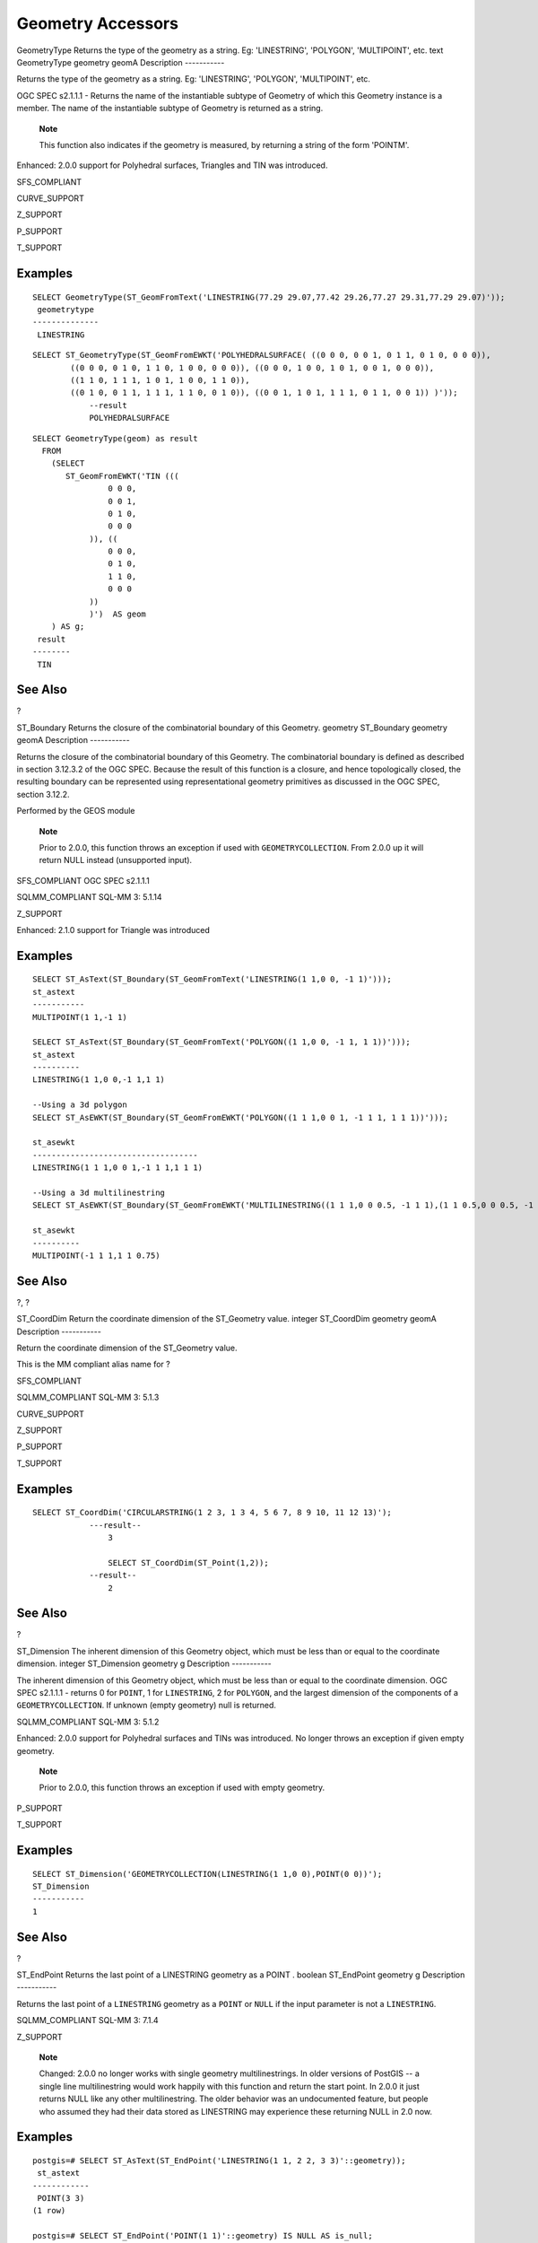 Geometry Accessors
==================

GeometryType
Returns the type of the geometry as a string. Eg: 'LINESTRING',
'POLYGON', 'MULTIPOINT', etc.
text
GeometryType
geometry
geomA
Description
-----------

Returns the type of the geometry as a string. Eg: 'LINESTRING',
'POLYGON', 'MULTIPOINT', etc.

OGC SPEC s2.1.1.1 - Returns the name of the instantiable subtype of
Geometry of which this Geometry instance is a member. The name of the
instantiable subtype of Geometry is returned as a string.

    **Note**

    This function also indicates if the geometry is measured, by
    returning a string of the form 'POINTM'.

Enhanced: 2.0.0 support for Polyhedral surfaces, Triangles and TIN was
introduced.

SFS\_COMPLIANT

CURVE\_SUPPORT

Z\_SUPPORT

P\_SUPPORT

T\_SUPPORT

Examples
--------

::

    SELECT GeometryType(ST_GeomFromText('LINESTRING(77.29 29.07,77.42 29.26,77.27 29.31,77.29 29.07)'));
     geometrytype
    --------------
     LINESTRING

::

    SELECT ST_GeometryType(ST_GeomFromEWKT('POLYHEDRALSURFACE( ((0 0 0, 0 0 1, 0 1 1, 0 1 0, 0 0 0)), 
            ((0 0 0, 0 1 0, 1 1 0, 1 0 0, 0 0 0)), ((0 0 0, 1 0 0, 1 0 1, 0 0 1, 0 0 0)), 
            ((1 1 0, 1 1 1, 1 0 1, 1 0 0, 1 1 0)), 
            ((0 1 0, 0 1 1, 1 1 1, 1 1 0, 0 1 0)), ((0 0 1, 1 0 1, 1 1 1, 0 1 1, 0 0 1)) )'));
                --result
                POLYHEDRALSURFACE
                

::

    SELECT GeometryType(geom) as result
      FROM
        (SELECT 
           ST_GeomFromEWKT('TIN (((
                    0 0 0, 
                    0 0 1, 
                    0 1 0, 
                    0 0 0
                )), ((
                    0 0 0, 
                    0 1 0, 
                    1 1 0, 
                    0 0 0
                ))
                )')  AS geom
        ) AS g;
     result
    --------
     TIN    

See Also
--------

?

ST\_Boundary
Returns the closure of the combinatorial boundary of this Geometry.
geometry
ST\_Boundary
geometry
geomA
Description
-----------

Returns the closure of the combinatorial boundary of this Geometry. The
combinatorial boundary is defined as described in section 3.12.3.2 of
the OGC SPEC. Because the result of this function is a closure, and
hence topologically closed, the resulting boundary can be represented
using representational geometry primitives as discussed in the OGC SPEC,
section 3.12.2.

Performed by the GEOS module

    **Note**

    Prior to 2.0.0, this function throws an exception if used with
    ``GEOMETRYCOLLECTION``. From 2.0.0 up it will return NULL instead
    (unsupported input).

SFS\_COMPLIANT OGC SPEC s2.1.1.1

SQLMM\_COMPLIANT SQL-MM 3: 5.1.14

Z\_SUPPORT

Enhanced: 2.1.0 support for Triangle was introduced

Examples
--------

::

    SELECT ST_AsText(ST_Boundary(ST_GeomFromText('LINESTRING(1 1,0 0, -1 1)')));
    st_astext
    -----------
    MULTIPOINT(1 1,-1 1)

    SELECT ST_AsText(ST_Boundary(ST_GeomFromText('POLYGON((1 1,0 0, -1 1, 1 1))')));
    st_astext
    ----------
    LINESTRING(1 1,0 0,-1 1,1 1)

    --Using a 3d polygon
    SELECT ST_AsEWKT(ST_Boundary(ST_GeomFromEWKT('POLYGON((1 1 1,0 0 1, -1 1 1, 1 1 1))')));

    st_asewkt
    -----------------------------------
    LINESTRING(1 1 1,0 0 1,-1 1 1,1 1 1)

    --Using a 3d multilinestring
    SELECT ST_AsEWKT(ST_Boundary(ST_GeomFromEWKT('MULTILINESTRING((1 1 1,0 0 0.5, -1 1 1),(1 1 0.5,0 0 0.5, -1 1 0.5, 1 1 0.5) )')));

    st_asewkt
    ----------
    MULTIPOINT(-1 1 1,1 1 0.75)

See Also
--------

?, ?

ST\_CoordDim
Return the coordinate dimension of the ST\_Geometry value.
integer
ST\_CoordDim
geometry
geomA
Description
-----------

Return the coordinate dimension of the ST\_Geometry value.

This is the MM compliant alias name for ?

SFS\_COMPLIANT

SQLMM\_COMPLIANT SQL-MM 3: 5.1.3

CURVE\_SUPPORT

Z\_SUPPORT

P\_SUPPORT

T\_SUPPORT

Examples
--------

::

    SELECT ST_CoordDim('CIRCULARSTRING(1 2 3, 1 3 4, 5 6 7, 8 9 10, 11 12 13)');
                ---result--
                    3

                    SELECT ST_CoordDim(ST_Point(1,2));
                --result--
                    2

            

See Also
--------

?

ST\_Dimension
The inherent dimension of this Geometry object, which must be less than
or equal to the coordinate dimension.
integer
ST\_Dimension
geometry
g
Description
-----------

The inherent dimension of this Geometry object, which must be less than
or equal to the coordinate dimension. OGC SPEC s2.1.1.1 - returns 0 for
``POINT``, 1 for ``LINESTRING``, 2 for ``POLYGON``, and the largest
dimension of the components of a ``GEOMETRYCOLLECTION``. If unknown
(empty geometry) null is returned.

SQLMM\_COMPLIANT SQL-MM 3: 5.1.2

Enhanced: 2.0.0 support for Polyhedral surfaces and TINs was introduced.
No longer throws an exception if given empty geometry.

    **Note**

    Prior to 2.0.0, this function throws an exception if used with empty
    geometry.

P\_SUPPORT

T\_SUPPORT

Examples
--------

::

    SELECT ST_Dimension('GEOMETRYCOLLECTION(LINESTRING(1 1,0 0),POINT(0 0))');
    ST_Dimension
    -----------
    1

See Also
--------

?

ST\_EndPoint
Returns the last point of a
LINESTRING
geometry as a
POINT
.
boolean
ST\_EndPoint
geometry
g
Description
-----------

Returns the last point of a ``LINESTRING`` geometry as a ``POINT`` or
``NULL`` if the input parameter is not a ``LINESTRING``.

SQLMM\_COMPLIANT SQL-MM 3: 7.1.4

Z\_SUPPORT

    **Note**

    Changed: 2.0.0 no longer works with single geometry
    multilinestrings. In older versions of PostGIS -- a single line
    multilinestring would work happily with this function and return the
    start point. In 2.0.0 it just returns NULL like any other
    multilinestring. The older behavior was an undocumented feature, but
    people who assumed they had their data stored as LINESTRING may
    experience these returning NULL in 2.0 now.

Examples
--------

::

    postgis=# SELECT ST_AsText(ST_EndPoint('LINESTRING(1 1, 2 2, 3 3)'::geometry));
     st_astext
    ------------
     POINT(3 3)
    (1 row)

    postgis=# SELECT ST_EndPoint('POINT(1 1)'::geometry) IS NULL AS is_null;
      is_null
    ----------
     t
    (1 row)

    --3d endpoint
    SELECT ST_AsEWKT(ST_EndPoint('LINESTRING(1 1 2, 1 2 3, 0 0 5)'));
      st_asewkt
    --------------
     POINT(0 0 5)
    (1 row)

See Also
--------

?, ?

ST\_Envelope
Returns a geometry representing the double precision (float8) bounding
box of the supplied geometry.
geometry
ST\_Envelope
geometry
g1
Description
-----------

Returns the float8 minimum bounding box for the supplied geometry, as a
geometry. The polygon is defined by the corner points of the bounding
box ((``MINX``, ``MINY``), (``MINX``, ``MAXY``), (``MAXX``, ``MAXY``),
(``MAXX``, ``MINY``), (``MINX``, ``MINY``)). (PostGIS will add a
``ZMIN``/``ZMAX`` coordinate as well).

Degenerate cases (vertical lines, points) will return a geometry of
lower dimension than ``POLYGON``, ie. ``POINT`` or ``LINESTRING``.

Availability: 1.5.0 behavior changed to output double precision instead
of float4

SFS\_COMPLIANT s2.1.1.1

SQLMM\_COMPLIANT SQL-MM 3: 5.1.15

Examples
--------

::

    SELECT ST_AsText(ST_Envelope('POINT(1 3)'::geometry));
     st_astext
    ------------
     POINT(1 3)
    (1 row)


    SELECT ST_AsText(ST_Envelope('LINESTRING(0 0, 1 3)'::geometry));
               st_astext
    --------------------------------
     POLYGON((0 0,0 3,1 3,1 0,0 0))
    (1 row)


    SELECT ST_AsText(ST_Envelope('POLYGON((0 0, 0 1, 1.0000001 1, 1.0000001 0, 0 0))'::geometry));
                              st_astext
    --------------------------------------------------------------
     POLYGON((0 0,0 1,1.00000011920929 1,1.00000011920929 0,0 0))
    (1 row)
    SELECT ST_AsText(ST_Envelope('POLYGON((0 0, 0 1, 1.0000000001 1, 1.0000000001 0, 0 0))'::geometry));
                              st_astext
    --------------------------------------------------------------
     POLYGON((0 0,0 1,1.00000011920929 1,1.00000011920929 0,0 0))
    (1 row)
        
    SELECT Box3D(geom), Box2D(geom), ST_AsText(ST_Envelope(geom)) As envelopewkt
        FROM (SELECT 'POLYGON((0 0, 0 1000012333334.34545678, 1.0000001 1, 1.0000001 0, 0 0))'::geometry As geom) As foo;


        

See Also
--------

?, ?

ST\_ExteriorRing
Returns a line string representing the exterior ring of the
POLYGON
geometry. Return NULL if the geometry is not a polygon. Will not work
with MULTIPOLYGON
geometry
ST\_ExteriorRing
geometry
a\_polygon
Description
-----------

Returns a line string representing the exterior ring of the ``POLYGON``
geometry. Return NULL if the geometry is not a polygon.

    **Note**

    Only works with POLYGON geometry types

SFS\_COMPLIANT 2.1.5.1

SQLMM\_COMPLIANT SQL-MM 3: 8.2.3, 8.3.3

Z\_SUPPORT

Examples
--------

::

    --If you have a table of polygons
    SELECT gid, ST_ExteriorRing(the_geom) AS ering
    FROM sometable;

    --If you have a table of MULTIPOLYGONs
    --and want to return a MULTILINESTRING composed of the exterior rings of each polygon
    SELECT gid, ST_Collect(ST_ExteriorRing(the_geom)) AS erings
        FROM (SELECT gid, (ST_Dump(the_geom)).geom As the_geom
                FROM sometable) As foo
    GROUP BY gid;

    --3d Example
    SELECT ST_AsEWKT(
        ST_ExteriorRing(
        ST_GeomFromEWKT('POLYGON((0 0 1, 1 1 1, 1 2 1, 1 1 1, 0 0 1))')
        )
    );

    st_asewkt
    ---------
    LINESTRING(0 0 1,1 1 1,1 2 1,1 1 1,0 0 1)

See Also
--------

?, ?, ?

ST\_GeometryN
Return the 1-based Nth geometry if the geometry is a GEOMETRYCOLLECTION,
(MULTI)POINT, (MULTI)LINESTRING, MULTICURVE or (MULTI)POLYGON,
POLYHEDRALSURFACE Otherwise, return NULL.
geometry
ST\_GeometryN
geometry
geomA
integer
n
Description
-----------

Return the 1-based Nth geometry if the geometry is a GEOMETRYCOLLECTION,
(MULTI)POINT, (MULTI)LINESTRING, MULTICURVE or (MULTI)POLYGON,
POLYHEDRALSURFACE Otherwise, return NULL

    **Note**

    Index is 1-based as for OGC specs since version 0.8.0. Previous
    versions implemented this as 0-based instead.

    **Note**

    If you want to extract all geometries, of a geometry, ST\_Dump is
    more efficient and will also work for singular geoms.

Enhanced: 2.0.0 support for Polyhedral surfaces, Triangles and TIN was
introduced.

Changed: 2.0.0 Prior versions would return NULL for singular geometries.
This was changed to return the geometry for ST\_GeometryN(..,1) case.

SFS\_COMPLIANT

SQLMM\_COMPLIANT SQL-MM 3: 9.1.5

Z\_SUPPORT

CURVE\_SUPPORT

P\_SUPPORT

T\_SUPPORT

Standard Examples
-----------------

::

    --Extracting a subset of points from a 3d multipoint
    SELECT n, ST_AsEWKT(ST_GeometryN(the_geom, n)) As geomewkt
    FROM (
    VALUES (ST_GeomFromEWKT('MULTIPOINT(1 2 7, 3 4 7, 5 6 7, 8 9 10)') ),
    ( ST_GeomFromEWKT('MULTICURVE(CIRCULARSTRING(2.5 2.5,4.5 2.5, 3.5 3.5), (10 11, 12 11))') )
        )As foo(the_geom)
        CROSS JOIN generate_series(1,100) n
    WHERE n <= ST_NumGeometries(the_geom);

     n |               geomewkt
    ---+-----------------------------------------
     1 | POINT(1 2 7)
     2 | POINT(3 4 7)
     3 | POINT(5 6 7)
     4 | POINT(8 9 10)
     1 | CIRCULARSTRING(2.5 2.5,4.5 2.5,3.5 3.5)
     2 | LINESTRING(10 11,12 11)


    --Extracting all geometries (useful when you want to assign an id)
    SELECT gid, n, ST_GeometryN(the_geom, n)
    FROM sometable CROSS JOIN generate_series(1,100) n
    WHERE n <= ST_NumGeometries(the_geom);

Polyhedral Surfaces, TIN and Triangle Examples
----------------------------------------------

::

    -- Polyhedral surface example
    -- Break a Polyhedral surface into its faces
    SELECT ST_AsEWKT(ST_GeometryN(p_geom,3)) As geom_ewkt
      FROM (SELECT ST_GeomFromEWKT('POLYHEDRALSURFACE( 
    ((0 0 0, 0 0 1, 0 1 1, 0 1 0, 0 0 0)),  
    ((0 0 0, 0 1 0, 1 1 0, 1 0 0, 0 0 0)), 
    ((0 0 0, 1 0 0, 1 0 1, 0 0 1, 0 0 0)), 
    ((1 1 0, 1 1 1, 1 0 1, 1 0 0, 1 1 0)),  
    ((0 1 0, 0 1 1, 1 1 1, 1 1 0, 0 1 0)),  
    ((0 0 1, 1 0 1, 1 1 1, 0 1 1, 0 0 1)) 
    )')  AS p_geom )  AS a;

                    geom_ewkt
    ------------------------------------------
     POLYGON((0 0 0,1 0 0,1 0 1,0 0 1,0 0 0))

::

    -- TIN --       
    SELECT ST_AsEWKT(ST_GeometryN(geom,2)) as wkt
      FROM
        (SELECT 
           ST_GeomFromEWKT('TIN (((
                    0 0 0, 
                    0 0 1, 
                    0 1 0, 
                    0 0 0
                )), ((
                    0 0 0, 
                    0 1 0, 
                    1 1 0, 
                    0 0 0
                ))
                )')  AS geom
        ) AS g;
    -- result --
                     wkt
    -------------------------------------
     TRIANGLE((0 0 0,0 1 0,1 1 0,0 0 0))

See Also
--------

?, ?

ST\_GeometryType
Return the geometry type of the ST\_Geometry value.
text
ST\_GeometryType
geometry
g1
Description
-----------

Returns the type of the geometry as a string. EG: 'ST\_Linestring',
'ST\_Polygon','ST\_MultiPolygon' etc. This function differs from
GeometryType(geometry) in the case of the string and ST in front that is
returned, as well as the fact that it will not indicate whether the
geometry is measured.

Enhanced: 2.0.0 support for Polyhedral surfaces was introduced.

SQLMM\_COMPLIANT SQL-MM 3: 5.1.4

Z\_SUPPORT

P\_SUPPORT

Examples
--------

::

    SELECT ST_GeometryType(ST_GeomFromText('LINESTRING(77.29 29.07,77.42 29.26,77.27 29.31,77.29 29.07)'));
                --result
                ST_LineString

::

    SELECT ST_GeometryType(ST_GeomFromEWKT('POLYHEDRALSURFACE( ((0 0 0, 0 0 1, 0 1 1, 0 1 0, 0 0 0)), 
            ((0 0 0, 0 1 0, 1 1 0, 1 0 0, 0 0 0)), ((0 0 0, 1 0 0, 1 0 1, 0 0 1, 0 0 0)), 
            ((1 1 0, 1 1 1, 1 0 1, 1 0 0, 1 1 0)), 
            ((0 1 0, 0 1 1, 1 1 1, 1 1 0, 0 1 0)), ((0 0 1, 1 0 1, 1 1 1, 0 1 1, 0 0 1)) )'));
                --result
                ST_PolyhedralSurface

::

    SELECT ST_GeometryType(ST_GeomFromEWKT('POLYHEDRALSURFACE( ((0 0 0, 0 0 1, 0 1 1, 0 1 0, 0 0 0)), 
            ((0 0 0, 0 1 0, 1 1 0, 1 0 0, 0 0 0)), ((0 0 0, 1 0 0, 1 0 1, 0 0 1, 0 0 0)), 
            ((1 1 0, 1 1 1, 1 0 1, 1 0 0, 1 1 0)), 
            ((0 1 0, 0 1 1, 1 1 1, 1 1 0, 0 1 0)), ((0 0 1, 1 0 1, 1 1 1, 0 1 1, 0 0 1)) )'));
                --result
                ST_PolyhedralSurface

::

    SELECT ST_GeometryType(geom) as result
      FROM
        (SELECT 
           ST_GeomFromEWKT('TIN (((
                    0 0 0, 
                    0 0 1, 
                    0 1 0, 
                    0 0 0
                )), ((
                    0 0 0, 
                    0 1 0, 
                    1 1 0, 
                    0 0 0
                ))
                )')  AS geom
        ) AS g;
     result
    --------
     ST_Tin    

See Also
--------

?

ST\_InteriorRingN
Return the Nth interior linestring ring of the polygon geometry. Return
NULL if the geometry is not a polygon or the given N is out of range.
geometry
ST\_InteriorRingN
geometry
a\_polygon
integer
n
Description
-----------

Return the Nth interior linestring ring of the polygon geometry. Return
NULL if the geometry is not a polygon or the given N is out of range.
index starts at 1.

    **Note**

    This will not work for MULTIPOLYGONs. Use in conjunction with
    ST\_Dump for MULTIPOLYGONS

SFS\_COMPLIANT

SQLMM\_COMPLIANT SQL-MM 3: 8.2.6, 8.3.5

Z\_SUPPORT

Examples
--------

::

    SELECT ST_AsText(ST_InteriorRingN(the_geom, 1)) As the_geom
    FROM (SELECT ST_BuildArea(
            ST_Collect(ST_Buffer(ST_Point(1,2), 20,3),
                ST_Buffer(ST_Point(1, 2), 10,3))) As the_geom
            )  as foo
            

See Also
--------

? ?, ?, ?, ?, ?

ST\_IsClosed
Returns
TRUE
if the
LINESTRING
's start and end points are coincident. For Polyhedral surface is closed
(volumetric).
boolean
ST\_IsClosed
geometry
g
Description
-----------

Returns ``TRUE`` if the ``LINESTRING``'s start and end points are
coincident. For Polyhedral Surfaces, it tells you if the surface is
areal (open) or volumetric (closed).

SFS\_COMPLIANT

SQLMM\_COMPLIANT SQL-MM 3: 7.1.5, 9.3.3

    **Note**

    SQL-MM defines the result of ``ST_IsClosed()`` to be 0, while
    PostGIS returns ``NULL``.

Z\_SUPPORT

CURVE\_SUPPORT

Enhanced: 2.0.0 support for Polyhedral surfaces was introduced.

P\_SUPPORT

Line String and Point Examples
------------------------------

::

    postgis=# SELECT ST_IsClosed('LINESTRING(0 0, 1 1)'::geometry);
     st_isclosed
    -------------
     f
    (1 row)

    postgis=# SELECT ST_IsClosed('LINESTRING(0 0, 0 1, 1 1, 0 0)'::geometry);
     st_isclosed
    -------------
     t
    (1 row)

    postgis=# SELECT ST_IsClosed('MULTILINESTRING((0 0, 0 1, 1 1, 0 0),(0 0, 1 1))'::geometry);
     st_isclosed
    -------------
     f
    (1 row)

    postgis=# SELECT ST_IsClosed('POINT(0 0)'::geometry);
     st_isclosed
    -------------
     t
    (1 row)

    postgis=# SELECT ST_IsClosed('MULTIPOINT((0 0), (1 1))'::geometry);
     st_isclosed
    -------------
     t
    (1 row)

Polyhedral Surface Examples
---------------------------

::

            -- A cube --
            SELECT ST_IsClosed(ST_GeomFromEWKT('POLYHEDRALSURFACE( ((0 0 0, 0 0 1, 0 1 1, 0 1 0, 0 0 0)), 
            ((0 0 0, 0 1 0, 1 1 0, 1 0 0, 0 0 0)), ((0 0 0, 1 0 0, 1 0 1, 0 0 1, 0 0 0)), 
            ((1 1 0, 1 1 1, 1 0 1, 1 0 0, 1 1 0)), 
            ((0 1 0, 0 1 1, 1 1 1, 1 1 0, 0 1 0)), ((0 0 1, 1 0 1, 1 1 1, 0 1 1, 0 0 1)) )'));

     st_isclosed
    -------------
     t


     -- Same as cube but missing a side --
     SELECT ST_IsClosed(ST_GeomFromEWKT('POLYHEDRALSURFACE( ((0 0 0, 0 0 1, 0 1 1, 0 1 0, 0 0 0)), 
            ((0 0 0, 0 1 0, 1 1 0, 1 0 0, 0 0 0)), ((0 0 0, 1 0 0, 1 0 1, 0 0 1, 0 0 0)), 
            ((1 1 0, 1 1 1, 1 0 1, 1 0 0, 1 1 0)), 
            ((0 1 0, 0 1 1, 1 1 1, 1 1 0, 0 1 0)) )'));

     st_isclosed
    -------------
     f

See Also
--------

?

ST\_IsCollection
Returns
TRUE
if the argument is a collection (
MULTI\*
,
GEOMETRYCOLLECTION
, ...)
boolean
ST\_IsCollection
geometry
g
Description
-----------

Returns ``TRUE`` if the geometry type of the argument is either:

-  GEOMETRYCOLLECTION

-  MULTI{POINT,POLYGON,LINESTRING,CURVE,SURFACE}

-  COMPOUNDCURVE

    **Note**

    This function analyzes the type of the geometry. This means that it
    will return ``TRUE`` on collections that are empty or that contain a
    single element.

Z\_SUPPORT

CURVE\_SUPPORT

Examples
--------

::

    postgis=# SELECT ST_IsCollection('LINESTRING(0 0, 1 1)'::geometry);
     st_iscollection
    -------------
     f
    (1 row)

    postgis=# SELECT ST_IsCollection('MULTIPOINT EMPTY'::geometry);
     st_iscollection
    -------------
     t
    (1 row)

    postgis=# SELECT ST_IsCollection('MULTIPOINT((0 0))'::geometry);
     st_iscollection
    -------------
     t
    (1 row)

    postgis=# SELECT ST_IsCollection('MULTIPOINT((0 0), (42 42))'::geometry);
     st_iscollection
    -------------
     t
    (1 row)

    postgis=# SELECT ST_IsCollection('GEOMETRYCOLLECTION(POINT(0 0))'::geometry);
     st_iscollection
    -------------
     t
    (1 row)

See Also
--------

?

ST\_IsEmpty
Returns true if this Geometry is an empty geometrycollection, polygon,
point etc.
boolean
ST\_IsEmpty
geometry
geomA
Description
-----------

Returns true if this Geometry is an empty geometry. If true, then this
Geometry represents an empty geometry collection, polygon, point etc.

    **Note**

    SQL-MM defines the result of ST\_IsEmpty(NULL) to be 0, while
    PostGIS returns NULL.

SFS\_COMPLIANT s2.1.1.1

SQLMM\_COMPLIANT SQL-MM 3: 5.1.7

CURVE\_SUPPORT

    **Warning**

    Changed: 2.0.0 In prior versions of PostGIS
    ST\_GeomFromText('GEOMETRYCOLLECTION(EMPTY)') was allowed. This is
    now illegal in PostGIS 2.0.0 to better conform with SQL/MM standards

Examples
--------

::

    SELECT ST_IsEmpty(ST_GeomFromText('GEOMETRYCOLLECTION EMPTY'));
     st_isempty
    ------------
     t
    (1 row)

     SELECT ST_IsEmpty(ST_GeomFromText('POLYGON EMPTY'));
     st_isempty
    ------------
     t
    (1 row)

    SELECT ST_IsEmpty(ST_GeomFromText('POLYGON((1 2, 3 4, 5 6, 1 2))'));

     st_isempty
    ------------
     f
    (1 row)

     SELECT ST_IsEmpty(ST_GeomFromText('POLYGON((1 2, 3 4, 5 6, 1 2))')) = false;
     ?column?
    ----------
     t
    (1 row)

     SELECT ST_IsEmpty(ST_GeomFromText('CIRCULARSTRING EMPTY'));
      st_isempty
    ------------
     t
    (1 row)


            

ST\_IsRing
Returns
TRUE
if this
LINESTRING
is both closed and simple.
boolean
ST\_IsRing
geometry
g
Description
-----------

Returns ``TRUE`` if this ``LINESTRING`` is both ? (``ST_StartPoint()``
``~=`` ``ST_Endpoint()``) and ? (does not self intersect).

SFS\_COMPLIANT 2.1.5.1

SQLMM\_COMPLIANT SQL-MM 3: 7.1.6

    **Note**

    SQL-MM defines the result of ``ST_IsRing()`` to be 0, while PostGIS
    returns ``NULL``.

Examples
--------

::

    SELECT ST_IsRing(the_geom), ST_IsClosed(the_geom), ST_IsSimple(the_geom)
    FROM (SELECT 'LINESTRING(0 0, 0 1, 1 1, 1 0, 0 0)'::geometry AS the_geom) AS foo;
     st_isring | st_isclosed | st_issimple
    -----------+-------------+-------------
     t         | t           | t
    (1 row)

    SELECT ST_IsRing(the_geom), ST_IsClosed(the_geom), ST_IsSimple(the_geom)
    FROM (SELECT 'LINESTRING(0 0, 0 1, 1 0, 1 1, 0 0)'::geometry AS the_geom) AS foo;
     st_isring | st_isclosed | st_issimple
    -----------+-------------+-------------
     f         | t           | f
    (1 row)

See Also
--------

?, ?, ?, ?

ST\_IsSimple
Returns (TRUE) if this Geometry has no anomalous geometric points, such
as self intersection or self tangency.
boolean
ST\_IsSimple
geometry
geomA
Description
-----------

Returns true if this Geometry has no anomalous geometric points, such as
self intersection or self tangency. For more information on the OGC's
definition of geometry simplicity and validity, refer to `"Ensuring
OpenGIS compliancy of geometries" <#OGC_Validity>`__

    **Note**

    SQL-MM defines the result of ST\_IsSimple(NULL) to be 0, while
    PostGIS returns NULL.

SFS\_COMPLIANT s2.1.1.1

SQLMM\_COMPLIANT SQL-MM 3: 5.1.8

Z\_SUPPORT

Examples
--------

::

     SELECT ST_IsSimple(ST_GeomFromText('POLYGON((1 2, 3 4, 5 6, 1 2))'));
     st_issimple
    -------------
     t
    (1 row)

     SELECT ST_IsSimple(ST_GeomFromText('LINESTRING(1 1,2 2,2 3.5,1 3,1 2,2 1)'));
     st_issimple
    -------------
     f
    (1 row)

See Also
--------

?

ST\_IsValid
Returns
true
if the
ST\_Geometry
is well formed.
boolean
ST\_IsValid
geometry
g
boolean
ST\_IsValid
geometry
g
integer
flags
Description
-----------

Test if an ST\_Geometry value is well formed. For geometries that are
invalid, the PostgreSQL NOTICE will provide details of why it is not
valid. For more information on the OGC's definition of geometry
simplicity and validity, refer to `"Ensuring OpenGIS compliancy of
geometries" <#OGC_Validity>`__

    **Note**

    SQL-MM defines the result of ST\_IsValid(NULL) to be 0, while
    PostGIS returns NULL.

The version accepting flags is available starting with 2.0.0 and
requires GEOS >= 3.3.0. Such version does not print a NOTICE explaining
the invalidity. Allowed ``flags`` are documented in ?.

SFS\_COMPLIANT

SQLMM\_COMPLIANT SQL-MM 3: 5.1.9

Examples
--------

::

    SELECT ST_IsValid(ST_GeomFromText('LINESTRING(0 0, 1 1)')) As good_line,
        ST_IsValid(ST_GeomFromText('POLYGON((0 0, 1 1, 1 2, 1 1, 0 0))')) As bad_poly
    --results
    NOTICE:  Self-intersection at or near point 0 0
     good_line | bad_poly
    -----------+----------
     t         | f

See Also
--------

?, ?, ?, ?

ST\_IsValidReason
Returns text stating if a geometry is valid or not and if not valid, a
reason why.
text
ST\_IsValidReason
geometry
geomA
text
ST\_IsValidReason
geometry
geomA
integer
flags
Description
-----------

Returns text stating if a geometry is valid or not an if not valid, a
reason why.

Useful in combination with ST\_IsValid to generate a detailed report of
invalid geometries and reasons.

Allowed ``flags`` are documented in ?.

Availability: 1.4 - requires GEOS >= 3.1.0.

Availability: 2.0 - requires GEOS >= 3.3.0 for the version taking flags.

Examples
--------

::

    --First 3 Rejects from a successful quintuplet experiment
    SELECT gid, ST_IsValidReason(the_geom) as validity_info
    FROM
    (SELECT ST_MakePolygon(ST_ExteriorRing(e.buff), ST_Accum(f.line)) As the_geom, gid
    FROM (SELECT ST_Buffer(ST_MakePoint(x1*10,y1), z1) As buff, x1*10 + y1*100 + z1*1000 As gid
        FROM generate_series(-4,6) x1
        CROSS JOIN generate_series(2,5) y1
        CROSS JOIN generate_series(1,8) z1
        WHERE x1 > y1*0.5 AND z1 < x1*y1) As e
        INNER JOIN (SELECT ST_Translate(ST_ExteriorRing(ST_Buffer(ST_MakePoint(x1*10,y1), z1)),y1*1, z1*2) As line
        FROM generate_series(-3,6) x1
        CROSS JOIN generate_series(2,5) y1
        CROSS JOIN generate_series(1,10) z1
        WHERE x1 > y1*0.75 AND z1 < x1*y1) As f
    ON (ST_Area(e.buff) > 78 AND ST_Contains(e.buff, f.line))
    GROUP BY gid, e.buff) As quintuplet_experiment
    WHERE ST_IsValid(the_geom) = false
    ORDER BY gid
    LIMIT 3;

     gid  |      validity_info
    ------+--------------------------
     5330 | Self-intersection [32 5]
     5340 | Self-intersection [42 5]
     5350 | Self-intersection [52 5]

     --simple example
    SELECT ST_IsValidReason('LINESTRING(220227 150406,2220227 150407,222020 150410)');

     st_isvalidreason
    ------------------
     Valid Geometry

            

See Also
--------

?, ?

ST\_IsValidDetail
Returns a valid\_detail (valid,reason,location) row stating if a
geometry is valid or not and if not valid, a reason why and a location
where.
valid\_detail
ST\_IsValidDetail
geometry
geom
valid\_detail
ST\_IsValidDetail
geometry
geom
integer
flags
Description
-----------

Returns a valid\_detail row, formed by a boolean (valid) stating if a
geometry is valid, a varchar (reason) stating a reason why it is invalid
and a geometry (location) pointing out where it is invalid.

Useful to substitute and improve the combination of ST\_IsValid and
ST\_IsValidReason to generate a detailed report of invalid geometries.

The 'flags' argument is a bitfield. It can have the following values:

-  1: Consider self-intersecting rings forming holes as valid. This is
   also know as "the ESRI flag". Note that this is against the OGC
   model.

Availability: 2.0.0 - requires GEOS >= 3.3.0.

Examples
--------

::

    --First 3 Rejects from a successful quintuplet experiment
    SELECT gid, reason(ST_IsValidDetail(the_geom)), ST_AsText(location(ST_IsValidDetail(the_geom))) as location 
    FROM
    (SELECT ST_MakePolygon(ST_ExteriorRing(e.buff), ST_Accum(f.line)) As the_geom, gid
    FROM (SELECT ST_Buffer(ST_MakePoint(x1*10,y1), z1) As buff, x1*10 + y1*100 + z1*1000 As gid
        FROM generate_series(-4,6) x1
        CROSS JOIN generate_series(2,5) y1
        CROSS JOIN generate_series(1,8) z1
        WHERE x1 > y1*0.5 AND z1 < x1*y1) As e
        INNER JOIN (SELECT ST_Translate(ST_ExteriorRing(ST_Buffer(ST_MakePoint(x1*10,y1), z1)),y1*1, z1*2) As line
        FROM generate_series(-3,6) x1
        CROSS JOIN generate_series(2,5) y1
        CROSS JOIN generate_series(1,10) z1
        WHERE x1 > y1*0.75 AND z1 < x1*y1) As f
    ON (ST_Area(e.buff) > 78 AND ST_Contains(e.buff, f.line))
    GROUP BY gid, e.buff) As quintuplet_experiment
    WHERE ST_IsValid(the_geom) = false
    ORDER BY gid
    LIMIT 3;

     gid  |      reason       |  location
    ------+-------------------+-------------
     5330 | Self-intersection | POINT(32 5)
     5340 | Self-intersection | POINT(42 5)
     5350 | Self-intersection | POINT(52 5)

     --simple example
    SELECT * FROM ST_IsValidDetail('LINESTRING(220227 150406,2220227 150407,222020 150410)');

     valid | reason | location
    -------+--------+----------
     t     |        |

            

See Also
--------

?, ?

ST\_M
Return the M coordinate of the point, or NULL if not available. Input
must be a point.
float
ST\_M
geometry
a\_point
Description
-----------

Return the M coordinate of the point, or NULL if not available. Input
must be a point.

    **Note**

    This is not (yet) part of the OGC spec, but is listed here to
    complete the point coordinate extractor function list.

SFS\_COMPLIANT

SQLMM\_COMPLIANT

Z\_SUPPORT

Examples
--------

::

    SELECT ST_M(ST_GeomFromEWKT('POINT(1 2 3 4)'));
     st_m
    ------
        4
    (1 row)

            

See Also
--------

?, ?, ?, ?

ST\_NDims
Returns coordinate dimension of the geometry as a small int. Values are:
2,3 or 4.
integer
ST\_NDims
geometry
g1
Description
-----------

Returns the coordinate dimension of the geometry. PostGIS supports 2 -
(x,y) , 3 - (x,y,z) or 2D with measure - x,y,m, and 4 - 3D with measure
space x,y,z,m

Z\_SUPPORT

Examples
--------

::

    SELECT ST_NDims(ST_GeomFromText('POINT(1 1)')) As d2point,
        ST_NDims(ST_GeomFromEWKT('POINT(1 1 2)')) As d3point,
        ST_NDims(ST_GeomFromEWKT('POINTM(1 1 0.5)')) As d2pointm;

         d2point | d3point | d2pointm
    ---------+---------+----------
           2 |       3 |        3
                

See Also
--------

?, ?, ?

ST\_NPoints
Return the number of points (vertexes) in a geometry.
integer
ST\_NPoints
geometry
g1
Description
-----------

Return the number of points in a geometry. Works for all geometries.

Enhanced: 2.0.0 support for Polyhedral surfaces was introduced.

    **Note**

    Prior to 1.3.4, this function crashes if used with geometries that
    contain CURVES. This is fixed in 1.3.4+

Z\_SUPPORT

CURVE\_SUPPORT

P\_SUPPORT

Examples
--------

::

    SELECT ST_NPoints(ST_GeomFromText('LINESTRING(77.29 29.07,77.42 29.26,77.27 29.31,77.29 29.07)'));
    --result
    4

    --Polygon in 3D space
    SELECT ST_NPoints(ST_GeomFromEWKT('LINESTRING(77.29 29.07 1,77.42 29.26 0,77.27 29.31 -1,77.29 29.07 3)'))
    --result
    4

See Also
--------

?

ST\_NRings
If the geometry is a polygon or multi-polygon returns the number of
rings.
integer
ST\_NRings
geometry
geomA
Description
-----------

If the geometry is a polygon or multi-polygon returns the number of
rings. Unlike NumInteriorRings, it counts the outer rings as well.

Z\_SUPPORT

CURVE\_SUPPORT

Examples
--------

::

    SELECT ST_NRings(the_geom) As Nrings, ST_NumInteriorRings(the_geom) As ninterrings
                        FROM (SELECT ST_GeomFromText('POLYGON((1 2, 3 4, 5 6, 1 2))') As the_geom) As foo;
         nrings | ninterrings
    --------+-------------
          1 |           0
    (1 row)

See Also
--------

?

ST\_NumGeometries
If geometry is a GEOMETRYCOLLECTION (or MULTI\*) return the number of
geometries, for single geometries will return 1, otherwise return NULL.
integer
ST\_NumGeometries
geometry
geom
Description
-----------

Returns the number of Geometries. If geometry is a GEOMETRYCOLLECTION
(or MULTI\*) return the number of geometries, for single geometries will
return 1, otherwise return NULL.

Enhanced: 2.0.0 support for Polyhedral surfaces, Triangles and TIN was
introduced.

Changed: 2.0.0 In prior versions this would return NULL if the geometry
was not a collection/MULTI type. 2.0.0+ now returns 1 for single
geometries e.g POLYGON, LINESTRING, POINT.

SQLMM\_COMPLIANT SQL-MM 3: 9.1.4

Z\_SUPPORT

P\_SUPPORT

T\_SUPPORT

Examples
--------

::

    --Prior versions would have returned NULL for this -- in 2.0.0 this returns 1
    SELECT ST_NumGeometries(ST_GeomFromText('LINESTRING(77.29 29.07,77.42 29.26,77.27 29.31,77.29 29.07)'));
    --result
    1

    --Geometry Collection Example - multis count as one geom in a collection
    SELECT ST_NumGeometries(ST_GeomFromEWKT('GEOMETRYCOLLECTION(MULTIPOINT(-2 3 , -2 2),
    LINESTRING(5 5 ,10 10),
    POLYGON((-7 4.2,-7.1 5,-7.1 4.3,-7 4.2)))'));
    --result
    3

See Also
--------

?, ?

ST\_NumInteriorRings
Return the number of interior rings of the first polygon in the
geometry. This will work with both POLYGON and MULTIPOLYGON types but
only looks at the first polygon. Return NULL if there is no polygon in
the geometry.
integer
ST\_NumInteriorRings
geometry
a\_polygon
Description
-----------

Return the number of interior rings of the first polygon in the
geometry. This will work with both POLYGON and MULTIPOLYGON types but
only looks at the first polygon. Return NULL if there is no polygon in
the geometry.

SQLMM\_COMPLIANT SQL-MM 3: 8.2.5

Examples
--------

::

    --If you have a regular polygon
    SELECT gid, field1, field2, ST_NumInteriorRings(the_geom) AS numholes
    FROM sometable;

    --If you have multipolygons
    --And you want to know the total number of interior rings in the MULTIPOLYGON
    SELECT gid, field1, field2, SUM(ST_NumInteriorRings(the_geom)) AS numholes
    FROM (SELECT gid, field1, field2, (ST_Dump(the_geom)).geom As the_geom
        FROM sometable) As foo
    GROUP BY gid, field1,field2;
                

See Also
--------

?

ST\_NumInteriorRing
Return the number of interior rings of the first polygon in the
geometry. Synonym to ST\_NumInteriorRings.
integer
ST\_NumInteriorRing
geometry
a\_polygon
Description
-----------

Return the number of interior rings of the first polygon in the
geometry. Synonym to ST\_NumInteriorRings. The OpenGIS specs are
ambiguous about the exact function naming, so we provide both spellings.

SQLMM\_COMPLIANT SQL-MM 3: 8.2.5

See Also
--------

?

ST\_NumPatches
Return the number of faces on a Polyhedral Surface. Will return null for
non-polyhedral geometries.
integer
ST\_NumPatches
geometry
g1
Description
-----------

Return the number of faces on a Polyhedral Surface. Will return null for
non-polyhedral geometries. This is an alias for ST\_NumGeometries to
support MM naming. Faster to use ST\_NumGeometries if you don't care
about MM convention.

Availability: 2.0.0

Z\_SUPPORT

SFS\_COMPLIANT

SQLMM\_COMPLIANT SQL-MM 3: ?

P\_SUPPORT

Examples
--------

::

    SELECT ST_NumPatches(ST_GeomFromEWKT('POLYHEDRALSURFACE( ((0 0 0, 0 0 1, 0 1 1, 0 1 0, 0 0 0)), 
            ((0 0 0, 0 1 0, 1 1 0, 1 0 0, 0 0 0)), ((0 0 0, 1 0 0, 1 0 1, 0 0 1, 0 0 0)), 
            ((1 1 0, 1 1 1, 1 0 1, 1 0 0, 1 1 0)), 
            ((0 1 0, 0 1 1, 1 1 1, 1 1 0, 0 1 0)), ((0 0 1, 1 0 1, 1 1 1, 0 1 1, 0 0 1)) )'));
            --result
            6
            

See Also
--------

?, ?

ST\_NumPoints
Return the number of points in an ST\_LineString or ST\_CircularString
value.
integer
ST\_NumPoints
geometry
g1
Description
-----------

Return the number of points in an ST\_LineString or ST\_CircularString
value. Prior to 1.4 only works with Linestrings as the specs state. From
1.4 forward this is an alias for ST\_NPoints which returns number of
vertexes for not just line strings. Consider using ST\_NPoints instead
which is multi-purpose and works with many geometry types.

SFS\_COMPLIANT

SQLMM\_COMPLIANT SQL-MM 3: 7.2.4

Examples
--------

::

    SELECT ST_NumPoints(ST_GeomFromText('LINESTRING(77.29 29.07,77.42 29.26,77.27 29.31,77.29 29.07)'));
            --result
            4
            

See Also
--------

?

ST\_PatchN
Return the 1-based Nth geometry (face) if the geometry is a
POLYHEDRALSURFACE, POLYHEDRALSURFACEM. Otherwise, return NULL.
geometry
ST\_PatchN
geometry
geomA
integer
n
Description
-----------

>Return the 1-based Nth geometry (face) if the geometry is a
POLYHEDRALSURFACE, POLYHEDRALSURFACEM. Otherwise, return NULL. This
returns the same answer as ST\_GeometryN for Polyhedral Surfaces. Using
ST\_GemoetryN is faster.

    **Note**

    Index is 1-based.

    **Note**

    If you want to extract all geometries, of a geometry, ST\_Dump is
    more efficient.

Availability: 2.0.0

SQLMM\_COMPLIANT SQL-MM 3: ?

Z\_SUPPORT

P\_SUPPORT

Examples
--------

::

    --Extract the 2nd face of the polyhedral surface
    SELECT ST_AsEWKT(ST_PatchN(geom, 2)) As geomewkt
    FROM (
    VALUES (ST_GeomFromEWKT('POLYHEDRALSURFACE( ((0 0 0, 0 0 1, 0 1 1, 0 1 0, 0 0 0)), 
        ((0 0 0, 0 1 0, 1 1 0, 1 0 0, 0 0 0)), ((0 0 0, 1 0 0, 1 0 1, 0 0 1, 0 0 0)), 
        ((1 1 0, 1 1 1, 1 0 1, 1 0 0, 1 1 0)), 
        ((0 1 0, 0 1 1, 1 1 1, 1 1 0, 0 1 0)), ((0 0 1, 1 0 1, 1 1 1, 0 1 1, 0 0 1)) )')) ) As foo(geom);

                  geomewkt
    ---+-----------------------------------------
     POLYGON((0 0 0,0 1 0,1 1 0,1 0 0,0 0 0))

See Also
--------

?, ?, ?, ?, ?

ST\_PointN
Return the Nth point in the first linestring or circular linestring in
the geometry. Return NULL if there is no linestring in the geometry.
geometry
ST\_PointN
geometry
a\_linestring
integer
n
Description
-----------

Return the Nth point in a single linestring or circular linestring in
the geometry. Return NULL if there is no linestring in the geometry.

    **Note**

    Index is 1-based as for OGC specs since version 0.8.0. Previous
    versions implemented this as 0-based instead.

    **Note**

    If you want to get the nth point of each line string in a
    multilinestring, use in conjunction with ST\_Dump

SFS\_COMPLIANT

SQLMM\_COMPLIANT SQL-MM 3: 7.2.5, 7.3.5

Z\_SUPPORT

CURVE\_SUPPORT

    **Note**

    Changed: 2.0.0 no longer works with single geometry
    multilinestrings. In older versions of PostGIS -- a single line
    multilinestring would work happily with this function and return the
    start point. In 2.0.0 it just returns NULL like any other
    multilinestring.

Examples
--------

::

    -- Extract all POINTs from a LINESTRING
    SELECT ST_AsText(
       ST_PointN(
          column1,
          generate_series(1, ST_NPoints(column1))
       ))
    FROM ( VALUES ('LINESTRING(0 0, 1 1, 2 2)'::geometry) ) AS foo;

     st_astext
    ------------
     POINT(0 0)
     POINT(1 1)
     POINT(2 2)
    (3 rows)

    --Example circular string
    SELECT ST_AsText(ST_PointN(ST_GeomFromText('CIRCULARSTRING(1 2, 3 2, 1 2)'),2));

    st_astext
    ----------
    POINT(3 2)

See Also
--------

?

ST\_SRID
Returns the spatial reference identifier for the ST\_Geometry as defined
in spatial\_ref\_sys table.
integer
ST\_SRID
geometry
g1
Description
-----------

Returns the spatial reference identifier for the ST\_Geometry as defined
in spatial\_ref\_sys table. ?

    **Note**

    spatial\_ref\_sys table is a table that catalogs all spatial
    reference systems known to PostGIS and is used for transformations
    from one spatial reference system to another. So verifying you have
    the right spatial reference system identifier is important if you
    plan to ever transform your geometries.

SFS\_COMPLIANT s2.1.1.1

SQLMM\_COMPLIANT SQL-MM 3: 5.1.5

CURVE\_SUPPORT

Examples
--------

::

    SELECT ST_SRID(ST_GeomFromText('POINT(-71.1043 42.315)',4326));
            --result
            4326
            

See Also
--------

?, ?, ?, ?

ST\_StartPoint
Returns the first point of a
LINESTRING
geometry as a
POINT
.
geometry
ST\_StartPoint
geometry
geomA
Description
-----------

Returns the first point of a ``LINESTRING`` geometry as a ``POINT`` or
``NULL`` if the input parameter is not a ``LINESTRING``.

SQLMM\_COMPLIANT SQL-MM 3: 7.1.3

Z\_SUPPORT

    **Note**

    Changed: 2.0.0 no longer works with single geometry
    multilinestrings. In older versions of PostGIS -- a single line
    multilinestring would work happily with this function and return the
    start point. In 2.0.0 it just returns NULL like any other
    multilinestring. The older behavior was an undocumented feature, but
    people who assumed they had their data stored as LINESTRING may
    experience these returning NULL in 2.0 now.

Examples
--------

::

    SELECT ST_AsText(ST_StartPoint('LINESTRING(0 1, 0 2)'::geometry));
     st_astext
    ------------
     POINT(0 1)
    (1 row)

    SELECT ST_StartPoint('POINT(0 1)'::geometry) IS NULL AS is_null;
      is_null
    ----------
     t
    (1 row)

    --3d line
    SELECT ST_AsEWKT(ST_StartPoint('LINESTRING(0 1 1, 0 2 2)'::geometry));
     st_asewkt
    ------------
     POINT(0 1 1)
    (1 row)

See Also
--------

?, ?

ST\_Summary
Returns a text summary of the contents of the geometry.
text
ST\_Summary
geometry
g
text
ST\_Summary
geography
g
Description
-----------

Returns a text summary of the contents of the geometry.

Flags shown square brackets after the geometry type have the following
meaning:

-  M: has M ordinate

-  Z: has Z ordinate

-  B: has a cached bounding box

-  G: is geodetic (geography)

-  S: has spatial reference system

Availability: 1.2.2

Enhanced: 2.0.0 added support for geography

Enhanced: 2.1.0 S flag to denote if has a known spatial reference system

Examples
--------

::

    =# SELECT ST_Summary(ST_GeomFromText('LINESTRING(0 0, 1 1)')) as geom,
            ST_Summary(ST_GeogFromText('POLYGON((0 0, 1 1, 1 2, 1 1, 0 0))')) geog;
                geom             |          geog    
    -----------------------------+--------------------------
     LineString[B] with 2 points | Polygon[BGS] with 1 rings
                                 | ring 0 has 5 points
                                 :
    (1 row)


    =# SELECT ST_Summary(ST_GeogFromText('LINESTRING(0 0 1, 1 1 1)')) As geog_line,
            ST_Summary(ST_GeomFromText('SRID=4326;POLYGON((0 0 1, 1 1 2, 1 2 3, 1 1 1, 0 0 1))')) As geom_poly;
    ;
               geog_line             |        geom_poly
    -------------------------------- +--------------------------
     LineString[ZBGS] with 2 points | Polygon[ZBS] with 1 rings
                                    :    ring 0 has 5 points
                                    :
    (1 row)

See Also
--------

?, ?, ?, ?, ?, ?

?, ?, ?, ?

ST\_X
Return the X coordinate of the point, or NULL if not available. Input
must be a point.
float
ST\_X
geometry
a\_point
Description
-----------

Return the X coordinate of the point, or NULL if not available. Input
must be a point.

    **Note**

    If you want to get the max min x values of any geometry look at
    ST\_XMin, ST\_XMax functions.

SQLMM\_COMPLIANT SQL-MM 3: 6.1.3

Z\_SUPPORT

Examples
--------

::

    SELECT ST_X(ST_GeomFromEWKT('POINT(1 2 3 4)'));
     st_x
    ------
        1
    (1 row)

    SELECT ST_Y(ST_Centroid(ST_GeomFromEWKT('LINESTRING(1 2 3 4, 1 1 1 1)')));
     st_y
    ------
      1.5
    (1 row)

            

See Also
--------

?, ?, ?, ?, ?, ?, ?

ST\_XMax
Returns X maxima of a bounding box 2d or 3d or a geometry.
float
ST\_XMax
box3d
aGeomorBox2DorBox3D
Description
-----------

Returns X maxima of a bounding box 2d or 3d or a geometry.

    **Note**

    Although this function is only defined for box3d, it will work for
    box2d and geometry because of the auto-casting behavior defined for
    geometries and box2d. However you can not feed it a geometry or
    box2d text representation, since that will not auto-cast.

Z\_SUPPORT

CURVE\_SUPPORT

Examples
--------

::

    SELECT ST_XMax('BOX3D(1 2 3, 4 5 6)');
    st_xmax
    -------
    4

    SELECT ST_XMax(ST_GeomFromText('LINESTRING(1 3 4, 5 6 7)'));
    st_xmax
    -------
    5

    SELECT ST_XMax(CAST('BOX(-3 2, 3 4)' As box2d));
    st_xmax
    -------
    3
    --Observe THIS DOES NOT WORK because it will try to autocast the string representation to a BOX3D
    SELECT ST_XMax('LINESTRING(1 3, 5 6)');

    --ERROR:  BOX3D parser - doesnt start with BOX3D(

    SELECT ST_XMax(ST_GeomFromEWKT('CIRCULARSTRING(220268 150415 1,220227 150505 2,220227 150406 3)'));
    st_xmax
    --------
    220288.248780547
            

See Also
--------

?, ?, ?, ?, ?

ST\_XMin
Returns X minima of a bounding box 2d or 3d or a geometry.
float
ST\_XMin
box3d
aGeomorBox2DorBox3D
Description
-----------

Returns X minima of a bounding box 2d or 3d or a geometry.

    **Note**

    Although this function is only defined for box3d, it will work for
    box2d and geometry because of the auto-casting behavior defined for
    geometries and box2d. However you can not feed it a geometry or
    box2d text representation, since that will not auto-cast.

Z\_SUPPORT

CURVE\_SUPPORT

Examples
--------

::

    SELECT ST_XMin('BOX3D(1 2 3, 4 5 6)');
    st_xmin
    -------
    1

    SELECT ST_XMin(ST_GeomFromText('LINESTRING(1 3 4, 5 6 7)'));
    st_xmin
    -------
    1

    SELECT ST_XMin(CAST('BOX(-3 2, 3 4)' As box2d));
    st_xmin
    -------
    -3
    --Observe THIS DOES NOT WORK because it will try to autocast the string representation to a BOX3D
    SELECT ST_XMin('LINESTRING(1 3, 5 6)');

    --ERROR:  BOX3D parser - doesnt start with BOX3D(

    SELECT ST_XMin(ST_GeomFromEWKT('CIRCULARSTRING(220268 150415 1,220227 150505 2,220227 150406 3)'));
    st_xmin
    --------
    220186.995121892
            

See Also
--------

?, ?, ?, ?, ?

ST\_Y
Return the Y coordinate of the point, or NULL if not available. Input
must be a point.
float
ST\_Y
geometry
a\_point
Description
-----------

Return the Y coordinate of the point, or NULL if not available. Input
must be a point.

SFS\_COMPLIANT

SQLMM\_COMPLIANT SQL-MM 3: 6.1.4

Z\_SUPPORT

Examples
--------

::

    SELECT ST_Y(ST_GeomFromEWKT('POINT(1 2 3 4)'));
     st_y
    ------
        2
    (1 row)

    SELECT ST_Y(ST_Centroid(ST_GeomFromEWKT('LINESTRING(1 2 3 4, 1 1 1 1)')));
     st_y
    ------
      1.5
    (1 row)


            

See Also
--------

?, ?, ?, ?, ?, ?, ?

ST\_YMax
Returns Y maxima of a bounding box 2d or 3d or a geometry.
float
ST\_YMax
box3d
aGeomorBox2DorBox3D
Description
-----------

Returns Y maxima of a bounding box 2d or 3d or a geometry.

    **Note**

    Although this function is only defined for box3d, it will work for
    box2d and geometry because of the auto-casting behavior defined for
    geometries and box2d. However you can not feed it a geometry or
    box2d text representation, since that will not auto-cast.

Z\_SUPPORT

CURVE\_SUPPORT

Examples
--------

::

    SELECT ST_YMax('BOX3D(1 2 3, 4 5 6)');
    st_ymax
    -------
    5

    SELECT ST_YMax(ST_GeomFromText('LINESTRING(1 3 4, 5 6 7)'));
    st_ymax
    -------
    6

    SELECT ST_YMax(CAST('BOX(-3 2, 3 4)' As box2d));
    st_ymax
    -------
    4
    --Observe THIS DOES NOT WORK because it will try to autocast the string representation to a BOX3D
    SELECT ST_YMax('LINESTRING(1 3, 5 6)');

    --ERROR:  BOX3D parser - doesnt start with BOX3D(

    SELECT ST_YMax(ST_GeomFromEWKT('CIRCULARSTRING(220268 150415 1,220227 150505 2,220227 150406 3)'));
    st_ymax
    --------
    150506.126829327
            

See Also
--------

?, ?, ?, ?, ?

ST\_YMin
Returns Y minima of a bounding box 2d or 3d or a geometry.
float
ST\_YMin
box3d
aGeomorBox2DorBox3D
Description
-----------

Returns Y minima of a bounding box 2d or 3d or a geometry.

    **Note**

    Although this function is only defined for box3d, it will work for
    box2d and geometry because of the auto-casting behavior defined for
    geometries and box2d. However you can not feed it a geometry or
    box2d text representation, since that will not auto-cast.

Z\_SUPPORT

CURVE\_SUPPORT

Examples
--------

::

    SELECT ST_YMin('BOX3D(1 2 3, 4 5 6)');
    st_ymin
    -------
    2

    SELECT ST_YMin(ST_GeomFromText('LINESTRING(1 3 4, 5 6 7)'));
    st_ymin
    -------
    3

    SELECT ST_YMin(CAST('BOX(-3 2, 3 4)' As box2d));
    st_ymin
    -------
    2
    --Observe THIS DOES NOT WORK because it will try to autocast the string representation to a BOX3D
    SELECT ST_YMin('LINESTRING(1 3, 5 6)');

    --ERROR:  BOX3D parser - doesnt start with BOX3D(

    SELECT ST_YMin(ST_GeomFromEWKT('CIRCULARSTRING(220268 150415 1,220227 150505 2,220227 150406 3)'));
    st_ymin
    --------
    150406
            

See Also
--------

?, ?, ?, ?, ?, ?

ST\_Z
Return the Z coordinate of the point, or NULL if not available. Input
must be a point.
float
ST\_Z
geometry
a\_point
Description
-----------

Return the Z coordinate of the point, or NULL if not available. Input
must be a point.

SQLMM\_COMPLIANT

Z\_SUPPORT

Examples
--------

::

    SELECT ST_Z(ST_GeomFromEWKT('POINT(1 2 3 4)'));
     st_z
    ------
        3
    (1 row)

            

See Also
--------

?, ?, ?, ?, ?, ?

ST\_ZMax
Returns Z minima of a bounding box 2d or 3d or a geometry.
float
ST\_ZMax
box3d
aGeomorBox2DorBox3D
Description
-----------

Returns Z maxima of a bounding box 2d or 3d or a geometry.

    **Note**

    Although this function is only defined for box3d, it will work for
    box2d and geometry because of the auto-casting behavior defined for
    geometries and box2d. However you can not feed it a geometry or
    box2d text representation, since that will not auto-cast.

Z\_SUPPORT

CURVE\_SUPPORT

Examples
--------

::

    SELECT ST_ZMax('BOX3D(1 2 3, 4 5 6)');
    st_zmax
    -------
    6

    SELECT ST_ZMax(ST_GeomFromEWKT('LINESTRING(1 3 4, 5 6 7)'));
    st_zmax
    -------
    7

    SELECT ST_ZMax('BOX3D(-3 2 1, 3 4 1)' );
    st_zmax
    -------
    1
    --Observe THIS DOES NOT WORK because it will try to autocast the string representation to a BOX3D
    SELECT ST_ZMax('LINESTRING(1 3 4, 5 6 7)');

    --ERROR:  BOX3D parser - doesnt start with BOX3D(

    SELECT ST_ZMax(ST_GeomFromEWKT('CIRCULARSTRING(220268 150415 1,220227 150505 2,220227 150406 3)'));
    st_zmax
    --------
    3
            

See Also
--------

?, ?, ?, ?, ?, ?

ST\_Zmflag
Returns ZM (dimension semantic) flag of the geometries as a small int.
Values are: 0=2d, 1=3dm, 2=3dz, 3=4d.
smallint
ST\_Zmflag
geometry
geomA
Description
-----------

Returns ZM (dimension semantic) flag of the geometries as a small int.
Values are: 0=2d, 1=3dm, 2=3dz, 3=4d.

Z\_SUPPORT

CURVE\_SUPPORT

Examples
--------

::

    SELECT ST_Zmflag(ST_GeomFromEWKT('LINESTRING(1 2, 3 4)'));
     st_zmflag
    -----------
             0

    SELECT ST_Zmflag(ST_GeomFromEWKT('LINESTRINGM(1 2 3, 3 4 3)'));
     st_zmflag
    -----------
             1

    SELECT ST_Zmflag(ST_GeomFromEWKT('CIRCULARSTRING(1 2 3, 3 4 3, 5 6 3)'));
     st_zmflag
    -----------
             2
    SELECT ST_Zmflag(ST_GeomFromEWKT('POINT(1 2 3 4)'));
     st_zmflag
    -----------
             3

See Also
--------

?, ?, ?

ST\_ZMin
Returns Z minima of a bounding box 2d or 3d or a geometry.
float
ST\_ZMin
box3d
aGeomorBox2DorBox3D
Description
-----------

Returns Z minima of a bounding box 2d or 3d or a geometry.

    **Note**

    Although this function is only defined for box3d, it will work for
    box2d and geometry because of the auto-casting behavior defined for
    geometries and box2d. However you can not feed it a geometry or
    box2d text representation, since that will not auto-cast.

Z\_SUPPORT

CURVE\_SUPPORT

Examples
--------

::

    SELECT ST_ZMin('BOX3D(1 2 3, 4 5 6)');
    st_zmin
    -------
    3

    SELECT ST_ZMin(ST_GeomFromEWKT('LINESTRING(1 3 4, 5 6 7)'));
    st_zmin
    -------
    4

    SELECT ST_ZMin('BOX3D(-3 2 1, 3 4 1)' );
    st_zmin
    -------
    1
    --Observe THIS DOES NOT WORK because it will try to autocast the string representation to a BOX3D
    SELECT ST_ZMin('LINESTRING(1 3 4, 5 6 7)');

    --ERROR:  BOX3D parser - doesnt start with BOX3D(

    SELECT ST_ZMin(ST_GeomFromEWKT('CIRCULARSTRING(220268 150415 1,220227 150505 2,220227 150406 3)'));
    st_zmin
    --------
    1
            

See Also
--------

?, ?, ?, ?, ?, ?, ?

